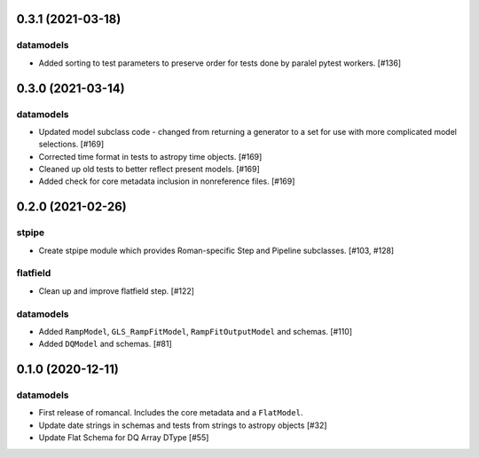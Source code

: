 0.3.1 (2021-03-18)
==================

datamodels
----------

- Added sorting to test parameters to preserve order for tests done by paralel pytest workers. [#136]


0.3.0 (2021-03-14)
==================

datamodels
----------

- Updated model subclass code - changed from returning a generator to a set for use with more complicated model selections. [#169]

- Corrected time format in tests to astropy time objects. [#169]
  
- Cleaned up old tests to better reflect present models. [#169]
  
- Added check for core metadata inclusion in nonreference files. [#169]
  

0.2.0 (2021-02-26)
==================

stpipe
------

- Create stpipe module which provides Roman-specific Step and Pipeline
  subclasses. [#103, #128]

flatfield
---------

- Clean up and improve flatfield step. [#122]

datamodels
----------

- Added ``RampModel``, ``GLS_RampFitModel``, ``RampFitOutputModel`` and
  schemas. [#110]

- Added ``DQModel`` and schemas. [#81]


0.1.0 (2020-12-11)
==================

datamodels
----------

- First release of romancal. Includes the core metadata and a ``FlatModel``.

- Update date strings in schemas and tests from strings to astropy objects [#32]

-  Update Flat Schema for DQ Array DType [#55]
